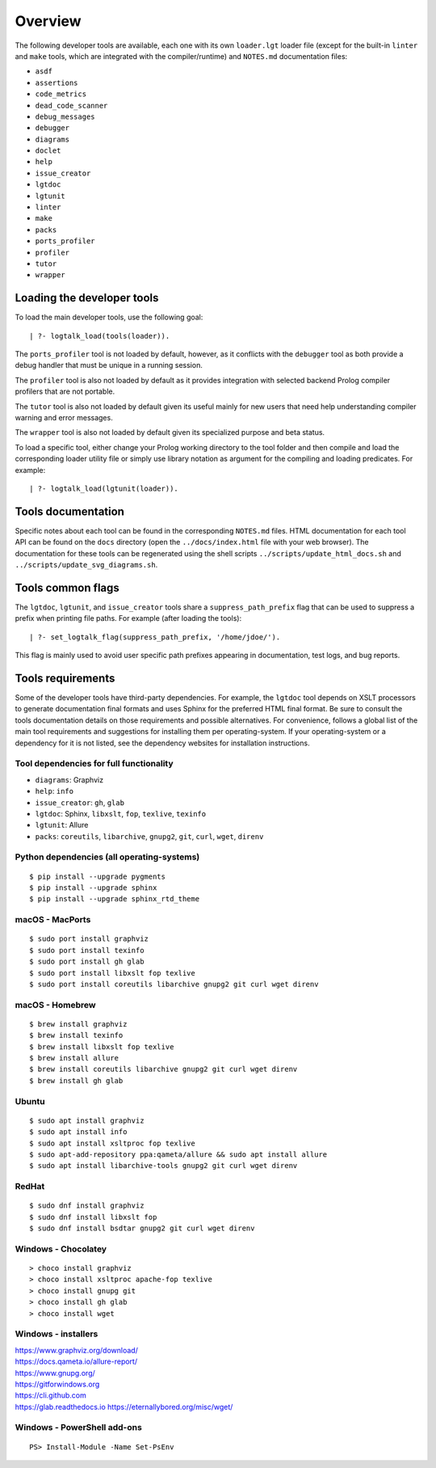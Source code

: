 Overview
========

The following developer tools are available, each one with its own
``loader.lgt`` loader file (except for the built-in ``linter`` and
``make`` tools, which are integrated with the compiler/runtime) and
``NOTES.md`` documentation files:

- ``asdf``
- ``assertions``
- ``code_metrics``
- ``dead_code_scanner``
- ``debug_messages``
- ``debugger``
- ``diagrams``
- ``doclet``
- ``help``
- ``issue_creator``
- ``lgtdoc``
- ``lgtunit``
- ``linter``
- ``make``
- ``packs``
- ``ports_profiler``
- ``profiler``
- ``tutor``
- ``wrapper``

Loading the developer tools
---------------------------

To load the main developer tools, use the following goal:

::

   | ?- logtalk_load(tools(loader)).

The ``ports_profiler`` tool is not loaded by default, however, as it
conflicts with the ``debugger`` tool as both provide a debug handler
that must be unique in a running session.

The ``profiler`` tool is also not loaded by default as it provides
integration with selected backend Prolog compiler profilers that are not
portable.

The ``tutor`` tool is also not loaded by default given its useful mainly
for new users that need help understanding compiler warning and error
messages.

The ``wrapper`` tool is also not loaded by default given its specialized
purpose and beta status.

To load a specific tool, either change your Prolog working directory to
the tool folder and then compile and load the corresponding loader
utility file or simply use library notation as argument for the
compiling and loading predicates. For example:

::

   | ?- logtalk_load(lgtunit(loader)).

Tools documentation
-------------------

Specific notes about each tool can be found in the corresponding
``NOTES.md`` files. HTML documentation for each tool API can be found on
the ``docs`` directory (open the ``../docs/index.html`` file with your
web browser). The documentation for these tools can be regenerated using
the shell scripts ``../scripts/update_html_docs.sh`` and
``../scripts/update_svg_diagrams.sh``.

Tools common flags
------------------

The ``lgtdoc``, ``lgtunit``, and ``issue_creator`` tools share a
``suppress_path_prefix`` flag that can be used to suppress a prefix when
printing file paths. For example (after loading the tools):

::

   | ?- set_logtalk_flag(suppress_path_prefix, '/home/jdoe/').

This flag is mainly used to avoid user specific path prefixes appearing
in documentation, test logs, and bug reports.

Tools requirements
------------------

Some of the developer tools have third-party dependencies. For example,
the ``lgtdoc`` tool depends on XSLT processors to generate documentation
final formats and uses Sphinx for the preferred HTML final format. Be
sure to consult the tools documentation details on those requirements
and possible alternatives. For convenience, follows a global list of the
main tool requirements and suggestions for installing them per
operating-system. If your operating-system or a dependency for it is not
listed, see the dependency websites for installation instructions.

Tool dependencies for full functionality
~~~~~~~~~~~~~~~~~~~~~~~~~~~~~~~~~~~~~~~~

- ``diagrams``: Graphviz
- ``help``: ``info``
- ``issue_creator``: ``gh``, ``glab``
- ``lgtdoc``: Sphinx, ``libxslt``, ``fop``, ``texlive``, ``texinfo``
- ``lgtunit``: Allure
- ``packs``: ``coreutils``, ``libarchive``, ``gnupg2``, ``git``,
  ``curl``, ``wget``, ``direnv``

Python dependencies (all operating-systems)
~~~~~~~~~~~~~~~~~~~~~~~~~~~~~~~~~~~~~~~~~~~

::

   $ pip install --upgrade pygments
   $ pip install --upgrade sphinx
   $ pip install --upgrade sphinx_rtd_theme

macOS - MacPorts
~~~~~~~~~~~~~~~~

::

   $ sudo port install graphviz
   $ sudo port install texinfo
   $ sudo port install gh glab
   $ sudo port install libxslt fop texlive
   $ sudo port install coreutils libarchive gnupg2 git curl wget direnv

macOS - Homebrew
~~~~~~~~~~~~~~~~

::

   $ brew install graphviz
   $ brew install texinfo
   $ brew install libxslt fop texlive
   $ brew install allure
   $ brew install coreutils libarchive gnupg2 git curl wget direnv
   $ brew install gh glab

Ubuntu
~~~~~~

::

   $ sudo apt install graphviz
   $ sudo apt install info
   $ sudo apt install xsltproc fop texlive
   $ sudo apt-add-repository ppa:qameta/allure && sudo apt install allure
   $ sudo apt install libarchive-tools gnupg2 git curl wget direnv

RedHat
~~~~~~

::

   $ sudo dnf install graphviz
   $ sudo dnf install libxslt fop
   $ sudo dnf install bsdtar gnupg2 git curl wget direnv

Windows - Chocolatey
~~~~~~~~~~~~~~~~~~~~

::

   > choco install graphviz
   > choco install xsltproc apache-fop texlive
   > choco install gnupg git
   > choco install gh glab
   > choco install wget

Windows - installers
~~~~~~~~~~~~~~~~~~~~

| https://www.graphviz.org/download/
| https://docs.qameta.io/allure-report/
| https://www.gnupg.org/
| https://gitforwindows.org
| https://cli.github.com
| https://glab.readthedocs.io https://eternallybored.org/misc/wget/

Windows - PowerShell add-ons
~~~~~~~~~~~~~~~~~~~~~~~~~~~~

::

   PS> Install-Module -Name Set-PsEnv

